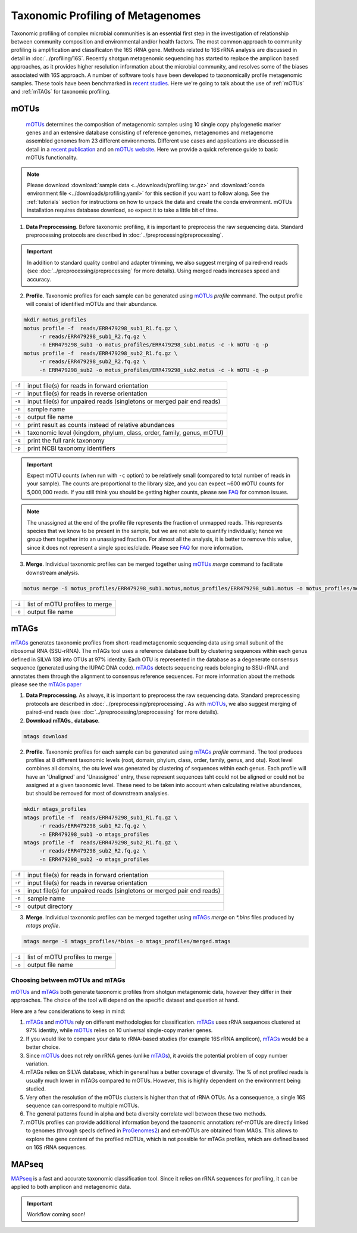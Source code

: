 ==================================
Taxonomic Profiling of Metagenomes
==================================

Taxonomic profiling of complex microbial communities is an essential first step in the investigation of relationship between community composition and environmental and/or health factors. The most common approach to community profiling is amplification and classificaton the 16S rRNA gene. Methods related to 16S rRNA analysis are discussed in detail in :doc:`../profiling/16S`. Recently shotgun metagenomic sequencing has started to replace the amplicon based approaches, as it provides higher resolution information about the microbial community, and resolves some of the biases associated with 16S approach. A number of software tools have been developed to taxonomically profile metagenomic samples. These tools have been benchmarked in `recent studies`_. Here we're going to talk about the use of :ref:`mOTUs` and :ref:`mTAGs` for taxonomic profiling.

.. _recent studies: https://doi.org/10.1101/2021.07.12.451567

--------
mOTUs
--------

    mOTUs_ determines the composition of metagenomic samples using 10 single copy phylogenetic marker genes and an extensive database consisting of reference genomes, metagenomes and metagenome assembled genomes from 23 different environments. Different use cases and applications are discussed in detail in a `recent publication`_ and on `mOTUs website`_. Here we provide a quick reference guide to basic mOTUs functionality.

.. _mOTUs: https://github.com/motu-tool/mOTUs
.. _recent publication: https://doi.org/10.1002/cpz1.218
.. _mOTUs website: https://motu-tool.org/


.. note::

    Please download :download:`sample data <../downloads/profiling.tar.gz>` and :download:`conda environment file <../downloads/profiling.yaml>` for this section if you want to follow along. See the :ref:`tutorials` section for instructions on how to unpack the data and create the conda environment.  mOTUs installation requires database download, so expect it to take a little bit of time.


.. mermaid::

   flowchart LR
        id1( Taxonomic profiling<br/>with mOTUs) --> id2(data preprocessing)
        id2 --> id3(profile<br/>fa:fa-cog mOTUs)
        id3 --> id4(merge<br/>fa:fa-cog mOTUs)
        classDef tool fill:#96D2E7,stroke:#F8F7F7,stroke-width:1px;
        style id1 fill:#5A729A,stroke:#F8F7F7,stroke-width:1px,color:#fff
        style id2 fill:#F78A4A,stroke:#F8F7F7,stroke-width:1px
        class id3,id4 tool

1. **Data Preprocessing**. Before taxonomic profiling, it is important to preprocess the raw sequencing data. Standard preprocessing protocols are described in :doc:`../preprocessing/preprocessing`.


.. important::

    In addition to standard quality control and adapter trimming, we also suggest merging of paired-end reads (see :doc:`../preprocessing/preprocessing` for more details). Using merged reads increases speed and accuracy.


2. **Profile**. Taxonomic profiles for each sample can be generated using mOTUs_ `profile` command. The output profile will consist of identified mOTUs and their abundance.


.. code-block:: bash

    mkdir motus_profiles
    motus profile -f  reads/ERR479298_sub1_R1.fq.gz \
         -r reads/ERR479298_sub1_R2.fq.gz \
         -n ERR479298_sub1 -o motus_profiles/ERR479298_sub1.motus -c -k mOTU -q -p
    motus profile -f  reads/ERR479298_sub2_R1.fq.gz \
         -r reads/ERR479298_sub2_R2.fq.gz \
         -n ERR479298_sub2 -o motus_profiles/ERR479298_sub2.motus -c -k mOTU -q -p


========  ======================================================================
``-f``      input file(s) for reads in forward orientation
``-r``      input file(s) for reads in reverse orientation
``-s``      input file(s) for unpaired reads (singletons or merged pair end reads)
``-n``      sample name
``-o``      output file name
``-c``      print result as counts instead of relative abundances
``-k``      taxonomic level (kingdom, phylum, class, order, family, genus, mOTU)
``-q``      print the full rank taxonomy
``-p``      print NCBI taxonomy identifiers
========  ======================================================================


.. important::
    Expect mOTU counts (when run with ``-c`` option) to be relatively small (compared to total number of reads in your sample). The counts are proportional to the library size, and you can expect ~600 mOTU counts for 5,000,000 reads. If you still think you should be getting higher counts, please see FAQ_ for common issues.

.. _FAQ: https://github.com/motu-tool/mOTUs/wiki/FAQ

.. note::

    The unassigned at the end of the profile file represents the fraction of unmapped reads. This represents species that we know to be present in the sample, but we are not able to quantify individually; hence we group them together into an unassigned fraction. For almost all the analysis, it is better to remove this value, since it does not represent a single species/clade. Please see FAQ_ for more information.


3. **Merge**. Individual taxonomic profiles can be merged together using  mOTUs_ `merge` command to facilitate downstream analysis.

.. code-block:: bash

    motus merge -i motus_profiles/ERR479298_sub1.motus,motus_profiles/ERR479298_sub1.motus -o motus_profiles/merged.motus

========  ===============================
``-i``     list of mOTU profiles to merge
``-o``     output file name
========  ===============================


--------
mTAGs
--------

mTAGs_ generates taxonomic profiles from short-read metagenomic sequencing data using small subunit of the ribosomal RNA (SSU-rRNA). The mTAGs tool uses a reference database built by clustering sequences within each genus defined in SILVA 138 into OTUs at 97% identity. Each OTU is represented in the database as a degenerate consensus sequence (generated using the IUPAC DNA code). mTAGs_ detects sequencing reads belonging to SSU-rRNA and annotates them through the alignment to consensus reference sequences. For more information about the methods please see the `mTAGs paper`_

.. _mTAGs: https://github.com/SushiLab/mTAGs
.. _mTAGs paper: https://doi.org/10.1093/bioinformatics/btab465


.. mermaid::

   flowchart LR
        id1( Taxonomic profiling<br/>with mTAGs) --> id2(data preprocessing)
        id2 --> id3(profile<br/>fa:fa-cog mTAGs)
        id3 --> id4(merge<br/>fa:fa-cog mTAGs)
        classDef tool fill:#96D2E7,stroke:#F8F7F7,stroke-width:1px;
        style id1 fill:#5A729A,stroke:#F8F7F7,stroke-width:1px,color:#fff
        style id2 fill:#F78A4A,stroke:#F8F7F7,stroke-width:1px
        class id3,id4 tool


1. **Data Preprocessing**. As always, it is important to preprocess the raw sequencing data. Standard preprocessing protocols are described in :doc:`../preprocessing/preprocessing`. As with mOTUs_, we also suggest merging of paired-end reads (see :doc:`../preprocessing/preprocessing` for more details).

2. **Download mTAGs_ database**.

.. code-block:: bash

    mtags download

2. **Profile**. Taxonomic profiles for each sample can be generated using mTAGs_ `profile` command. The tool produces profiles at 8 different taxonomic levels (root, domain, phylum, class, order, family, genus, and otu). Root level combines all domains, the otu level was generated by clustering of sequences within each genus. Each profile will have an 'Unaligned' and 'Unassigned' entry, these represent sequences taht could not be aligned or could not be assigned at a given taxonomic level. These need to be taken into account when calculating relative abundances, but should be removed for most of downstream analysies.

.. code-block:: bash

    mkdir mtags_profiles
    mtags profile -f  reads/ERR479298_sub1_R1.fq.gz \
         -r reads/ERR479298_sub1_R2.fq.gz \
         -n ERR479298_sub1 -o mtags_profiles
    mtags profile -f  reads/ERR479298_sub2_R1.fq.gz \
         -r reads/ERR479298_sub2_R2.fq.gz \
         -n ERR479298_sub2 -o mtags_profiles


========  ======================================================================
``-f``      input file(s) for reads in forward orientation
``-r``      input file(s) for reads in reverse orientation
``-s``      input file(s) for unpaired reads (singletons or merged pair end reads)
``-n``      sample name
``-o``      output directory
========  ======================================================================


3. **Merge**. Individual taxonomic profiles can be merged together using  mTAGs_ `merge` on `*.bins` files produced by `mtags profile`.

.. code-block:: bash

    mtags merge -i mtags_profiles/*bins -o mtags_profiles/merged.mtags

========  ===============================
``-i``     list of mOTU profiles to merge
``-o``     output file name
========  ===============================


Choosing between mOTUs and mTAGs
--------------------------------

mOTUs_ and mTAGs_ both generate taxonomic profiles from shotgun metagenomic data, however they differ in their approaches. The choice of the tool will depend on the specific dataset and question at hand.

Here are a few considerations to keep in mind:

#. mTAGs_ and mOTUs_ rely on different methodologies for classification. mTAGs_ uses rRNA sequences clustered at 97% identity, while mOTUs_ relies on 10 universal single-copy marker genes.

#. If you would like to compare your data to rRNA-based studies (for example 16S rRNA amplicon), mTAGs_ would be a better choice.

#. Since mOTUs_ does not rely on rRNA genes (unlike mTAGs_), it avoids the potential problem of copy number variation.

#. mTAGs relies on SILVA database, which in general has a better coverage of diversity. The % of not profiled reads is usually much lower in mTAGs compared to mOTUs. However, this is highly dependent on the environment being studied.

#. Very often the resolution of the mOTUs clusters is higher than that of rRNA OTUs. As a consequence, a single 16S sequence can correspond to multiple mOTUs.

#. The general patterns found in alpha and beta diversity correlate well between these two methods.

#. mOTUs profiles can provide additional information beyond the taxonomic annotation: ref-mOTUs are directly linked to genomes (through specIs defined in ProGenomes2_) and ext-mOTUs are obtained from MAGs. This allows to explore the gene content of the profiled mOTUs, which is not possible for mTAGs profiles, which are defined based on 16S rRNA sequences.

.. _ProGenomes2: https://progenomes.embl.de/

--------
MAPseq
--------

MAPseq_ is a fast and accurate taxonomic classification tool. Since it relies on rRNA sequences for profiling, it can be applied to both amplicon and metagenomic data.

.. _MAPseq: https://doi.org/10.1093/bioinformatics/btx517

.. important::

    Workflow coming soon!

